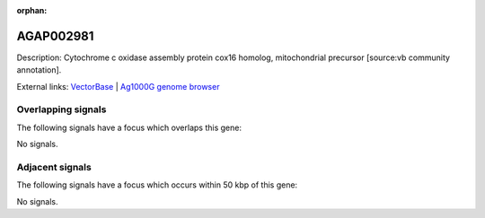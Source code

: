 :orphan:

AGAP002981
=============





Description: Cytochrome c oxidase assembly protein cox16 homolog, mitochondrial precursor [source:vb community annotation].

External links:
`VectorBase <https://www.vectorbase.org/Anopheles_gambiae/Gene/Summary?g=AGAP002981>`_ |
`Ag1000G genome browser <https://www.malariagen.net/apps/ag1000g/phase1-AR3/index.html?genome_region=2R:30514393-30514972#genomebrowser>`_

Overlapping signals
-------------------

The following signals have a focus which overlaps this gene:



No signals.



Adjacent signals
----------------

The following signals have a focus which occurs within 50 kbp of this gene:



No signals.


